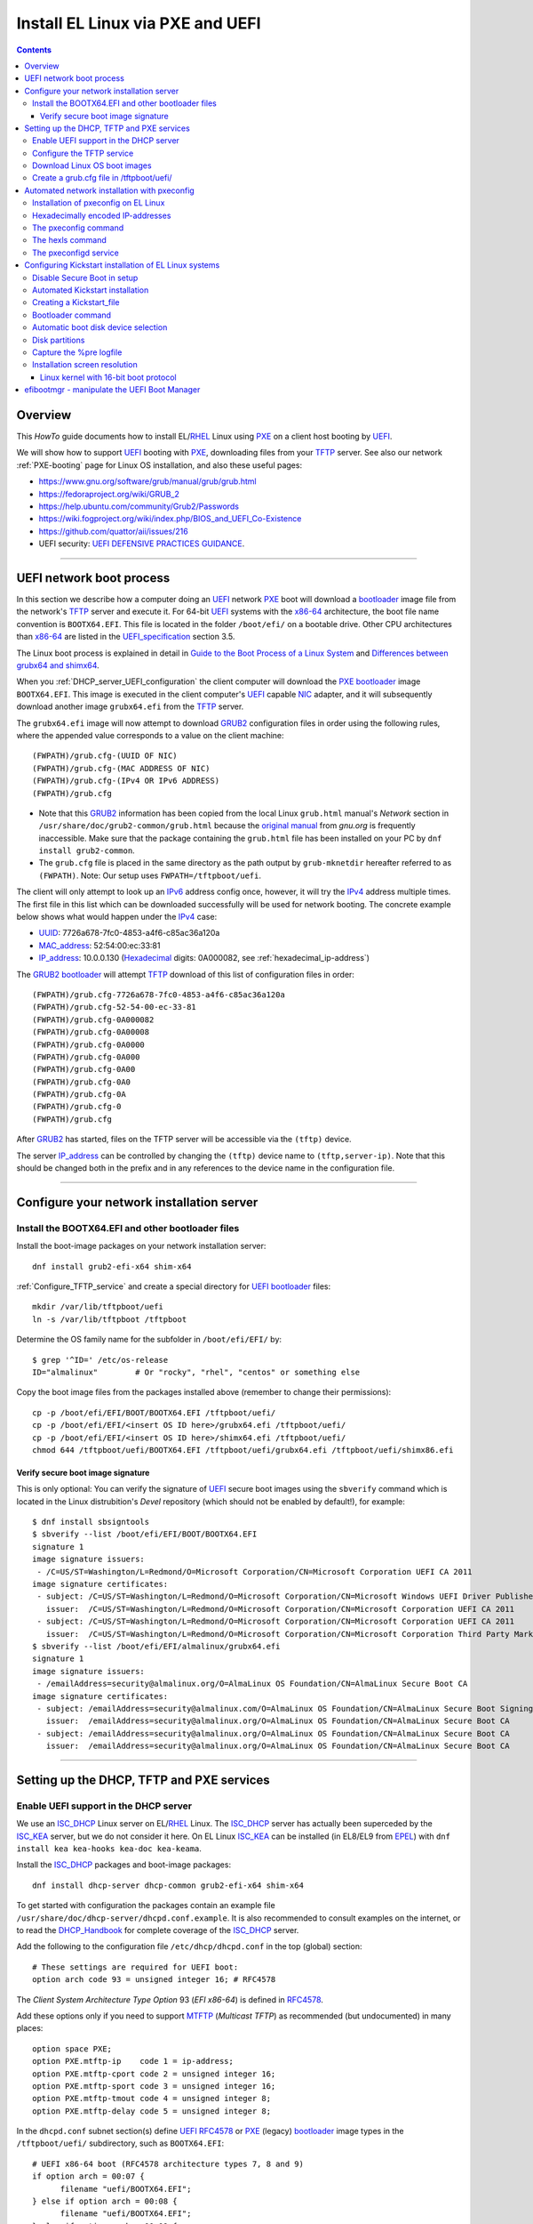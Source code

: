 .. _PXE_and_UEFI:

==================================
Install EL Linux via PXE and UEFI
==================================

.. Contents::

Overview
========

This *HowTo* guide documents how to install EL/RHEL_ Linux using PXE_ on a client host booting by UEFI_.

We will show how to support UEFI_ booting with PXE_, downloading files from your TFTP_ server.
See also our network :ref:`PXE-booting` page for Linux OS installation, and also these useful pages:

* https://www.gnu.org/software/grub/manual/grub/grub.html
* https://fedoraproject.org/wiki/GRUB_2
* https://help.ubuntu.com/community/Grub2/Passwords
* https://wiki.fogproject.org/wiki/index.php/BIOS_and_UEFI_Co-Existence
* https://github.com/quattor/aii/issues/216
* UEFI security: `UEFI DEFENSIVE PRACTICES GUIDANCE <https://www.nsa.gov/portals/75/documents/what-we-do/cybersecurity/professional-resources/ctr-uefi-defensive-practices-guidance.pdf>`_.

.. _PXE: https://en.wikipedia.org/wiki/Preboot_Execution_Environment
.. _TFTP: https://en.wikipedia.org/wiki/Trivial_File_Transfer_Protocol
.. _DHCP: https://en.wikipedia.org/wiki/Dynamic_Host_Configuration_Protocol
.. _ISC_DHCP: http://www.isc.org/software/dhcp
.. _DHCP_Handbook: https://www.amazon.com/DHCP-Handbook-Ralph-Droms-Ph-D/dp/0672323273
.. _ISC_KEA: https://www.isc.org/kea/
.. _UEFI: https://en.wikipedia.org/wiki/Unified_Extensible_Firmware_Interface
.. _UEFI_specification: https://uefi.org/sites/default/files/resources/UEFI_Spec_Final_2.11.pdf
.. _BIOS: https://en.wikipedia.org/wiki/BIOS
.. _Legacy_BIOS_boot: https://en.wikipedia.org/wiki/Legacy_mode
.. _PXE-booting: https://wiki.fysik.dtu.dk/niflheim/PXE-booting
.. _GRUB2: https://fedoraproject.org/wiki/GRUB_2
.. _NFS: https://en.wikipedia.org/wiki/Network_File_System
.. _EPEL: https://fedoraproject.org/wiki/EPEL

=======================================================================================================

UEFI network boot process
=========================

In this section we describe how a computer doing an UEFI_ network PXE_ boot will download a bootloader_ image file
from the network's TFTP_ server and execute it.
For 64-bit UEFI_ systems with the x86-64_ architecture,
the boot file name convention is ``BOOTX64.EFI``.
This file is located in the folder ``/boot/efi/`` on a bootable drive.
Other CPU architectures than x86-64_ are listed in the UEFI_specification_ section 3.5.

The Linux boot process is explained in detail in
`Guide to the Boot Process of a Linux System <https://www.baeldung.com/linux/boot-process>`_
and `Differences between grubx64 and shimx64 <https://www.baeldung.com/linux/grubx64-vs-shimx64>`_.

When you :ref:`DHCP_server_UEFI_configuration` the client computer will download 
the PXE_ bootloader_ image ``BOOTX64.EFI``.
This image is executed in the client computer's UEFI_ capable NIC_ adapter,
and it will subsequently download another image ``grubx64.efi`` from the TFTP_ server.

The ``grubx64.efi`` image will now attempt to download GRUB2_ configuration files in order using the following rules,
where the appended value corresponds to a value on the client machine::

  (FWPATH)/grub.cfg-(UUID OF NIC)
  (FWPATH)/grub.cfg-(MAC ADDRESS OF NIC)
  (FWPATH)/grub.cfg-(IPv4 OR IPv6 ADDRESS)
  (FWPATH)/grub.cfg

- Note that this GRUB2_ information has been copied from the local Linux ``grub.html`` manual's `Network` section in ``/usr/share/doc/grub2-common/grub.html``
  because the `original manual <https://www.gnu.org/software/grub/manual/grub/html_node/Network.html>`_ from `gnu.org` is frequently inaccessible.
  Make sure that the package containing the ``grub.html`` file has been installed on your PC by ``dnf install grub2-common``.

- The ``grub.cfg`` file is placed in the same directory as the path output by ``grub-mknetdir`` hereafter referred to as ``(FWPATH)``.
  Note: Our setup uses ``FWPATH=/tftpboot/uefi``.

The client will only attempt to look up an IPv6_ address config once, however, it will try the IPv4_ address multiple times.
The first file in this list which can be downloaded successfully will be used for network booting.
The concrete example below shows what would happen under the IPv4_ case:

* UUID_: 7726a678-7fc0-4853-a4f6-c85ac36a120a
* MAC_address_:  52:54:00:ec:33:81
* IP_address_: 10.0.0.130 (Hexadecimal_ digits: 0A000082, see :ref:`hexadecimal_ip-address`)

The GRUB2_ bootloader_ will attempt TFTP_ download of this list of configuration files in order::

  (FWPATH)/grub.cfg-7726a678-7fc0-4853-a4f6-c85ac36a120a
  (FWPATH)/grub.cfg-52-54-00-ec-33-81
  (FWPATH)/grub.cfg-0A000082
  (FWPATH)/grub.cfg-0A00008
  (FWPATH)/grub.cfg-0A0000
  (FWPATH)/grub.cfg-0A000
  (FWPATH)/grub.cfg-0A00
  (FWPATH)/grub.cfg-0A0
  (FWPATH)/grub.cfg-0A
  (FWPATH)/grub.cfg-0
  (FWPATH)/grub.cfg

After GRUB2_ has started, files on the TFTP server will be accessible via the ``(tftp)`` device.

The server IP_address_ can be controlled by changing the ``(tftp)`` device name to ``(tftp,server-ip)``.
Note that this should be changed both in the prefix and in any references to the device name in the configuration file.

.. _IPv4: http://en.wikipedia.org/wiki/Ipv4
.. _IPv6: http://en.wikipedia.org/wiki/Ipv6
.. _IP_address: https://en.wikipedia.org/wiki/IP_address
.. _Ethernet: https://en.wikipedia.org/wiki/Ethernet
.. _NIC: https://en.wikipedia.org/wiki/Network_interface_controller
.. _MAC_address: https://en.wikipedia.org/wiki/MAC_address
.. _UUID: https://en.wikipedia.org/wiki/Universally_unique_identifier
.. _Hexadecimal: https://en.wikipedia.org/wiki/Hexadecimal
.. _syslinux: https://en.wikipedia.org/wiki/SYSLINUX

=====================================================================================================

Configure your network installation server
===============================================

Install the BOOTX64.EFI and other bootloader files
-------------------------------------------------------

Install the boot-image packages on your network installation server::

  dnf install grub2-efi-x64 shim-x64

:ref:`Configure_TFTP_service` and create a special directory for UEFI_ bootloader_ files::

  mkdir /var/lib/tftpboot/uefi
  ln -s /var/lib/tftpboot /tftpboot

Determine the OS family name for the subfolder in ``/boot/efi/EFI/`` by::

  $ grep '^ID=' /etc/os-release
  ID="almalinux"        # Or "rocky", "rhel", "centos" or something else

Copy the boot image files from the packages installed above (remember to change their permissions)::

  cp -p /boot/efi/EFI/BOOT/BOOTX64.EFI /tftpboot/uefi/
  cp -p /boot/efi/EFI/<insert OS ID here>/grubx64.efi /tftpboot/uefi/
  cp -p /boot/efi/EFI/<insert OS ID here>/shimx64.efi /tftpboot/uefi/
  chmod 644 /tftpboot/uefi/BOOTX64.EFI /tftpboot/uefi/grubx64.efi /tftpboot/uefi/shimx86.efi

Verify secure boot image signature
...................................

This is only optional:
You can verify the signature of UEFI_ secure boot images using the ``sbverify`` command
which is located in the Linux distrubition's *Devel* repository
(which should not be enabled by default!),
for example::

  $ dnf install sbsigntools
  $ sbverify --list /boot/efi/EFI/BOOT/BOOTX64.EFI
  signature 1
  image signature issuers:
   - /C=US/ST=Washington/L=Redmond/O=Microsoft Corporation/CN=Microsoft Corporation UEFI CA 2011
  image signature certificates:
   - subject: /C=US/ST=Washington/L=Redmond/O=Microsoft Corporation/CN=Microsoft Windows UEFI Driver Publisher
     issuer:  /C=US/ST=Washington/L=Redmond/O=Microsoft Corporation/CN=Microsoft Corporation UEFI CA 2011
   - subject: /C=US/ST=Washington/L=Redmond/O=Microsoft Corporation/CN=Microsoft Corporation UEFI CA 2011
     issuer:  /C=US/ST=Washington/L=Redmond/O=Microsoft Corporation/CN=Microsoft Corporation Third Party Marketplace Root
  $ sbverify --list /boot/efi/EFI/almalinux/grubx64.efi
  signature 1
  image signature issuers:
   - /emailAddress=security@almalinux.org/O=AlmaLinux OS Foundation/CN=AlmaLinux Secure Boot CA
  image signature certificates:
   - subject: /emailAddress=security@almalinux.com/O=AlmaLinux OS Foundation/CN=AlmaLinux Secure Boot Signing
     issuer:  /emailAddress=security@almalinux.org/O=AlmaLinux OS Foundation/CN=AlmaLinux Secure Boot CA
   - subject: /emailAddress=security@almalinux.org/O=AlmaLinux OS Foundation/CN=AlmaLinux Secure Boot CA
     issuer:  /emailAddress=security@almalinux.org/O=AlmaLinux OS Foundation/CN=AlmaLinux Secure Boot CA

=====================================================================================================

Setting up the DHCP, TFTP and PXE services
================================================

.. _DHCP_server_UEFI_configuration:

Enable UEFI support in the DHCP server
--------------------------------------

We use an ISC_DHCP_ Linux server on EL/RHEL_ Linux.
The ISC_DHCP_ server has actually been superceded by the ISC_KEA_ server, but we do not consider it here.
On EL Linux ISC_KEA_ can be installed (in EL8/EL9 from EPEL_) with ``dnf install kea kea-hooks kea-doc kea-keama``.

Install the ISC_DHCP_ packages and boot-image packages::

  dnf install dhcp-server dhcp-common grub2-efi-x64 shim-x64

To get started with configuration the packages contain an example file ``/usr/share/doc/dhcp-server/dhcpd.conf.example``.
It is also recommended to consult examples on the internet,
or to read the DHCP_Handbook_ for complete coverage of the ISC_DHCP_ server.

Add the following to the configuration file ``/etc/dhcp/dhcpd.conf`` in the top (global) section::

  # These settings are required for UEFI boot:
  option arch code 93 = unsigned integer 16; # RFC4578

The *Client System Architecture Type Option* 93 (*EFI x86-64*) is defined in RFC4578_.

Add these options only if you need to support MTFTP_ (*Multicast TFTP*) as recommended (but undocumented) in many places::

  option space PXE;
  option PXE.mtftp-ip    code 1 = ip-address;
  option PXE.mtftp-cport code 2 = unsigned integer 16;
  option PXE.mtftp-sport code 3 = unsigned integer 16;
  option PXE.mtftp-tmout code 4 = unsigned integer 8;
  option PXE.mtftp-delay code 5 = unsigned integer 8;

.. _RFC4578: https://datatracker.ietf.org/doc/html/rfc4578#section-2.1
.. _MTFTP: https://datatracker.ietf.org/doc/html/draft-henry-remote-boot-protocol-00

In the ``dhcpd.conf`` subnet section(s) define UEFI_ RFC4578_ or PXE_ (legacy) bootloader_ image types in the ``/tftpboot/uefi/`` subdirectory,
such as ``BOOTX64.EFI``::

  # UEFI x86-64 boot (RFC4578 architecture types 7, 8 and 9)
  if option arch = 00:07 {          
        filename "uefi/BOOTX64.EFI";
  } else if option arch = 00:08 {
        filename "uefi/BOOTX64.EFI";
  } else if option arch = 00:09 {
        filename "uefi/BOOTX64.EFI";
  } else {                              
        # PXE boot
        filename "pxelinux.0";
  }

Other CPU architectures than x86-64_ are listed in the UEFI_specification_ section 3.5.

For Secure_Boot_ you can alternatively serve the ``shimx64.efi`` boot image in stead of the usual ``BOOTX64.EFI``,
see the :ref:`Secure_Boot_Setup` section,
by configuring::

  filename "uefi/shimx64.efi";

Placing the boot-image file in a subdirectory of the TFTP_ server's ``/tftpboot`` folder,
for example ``uefi/BOOTX64.EFI``,
will cause the client host PXE_ boot process to download all further files also from that same ``uefi/`` subdirectory,
so you need to place other files there.

When you have completed configuring the ``dhcpd.conf`` file, open the firewall for DHCP_ (port 67)::

  firewall-cmd --add-service=dhcp --permanent
  firewall-cmd --reload

and start the DHCP_ service::

  systemctl enable dhcpd
  systemctl restart dhcpd

.. _x86-64: https://en.wikipedia.org/wiki/X86-64

.. _Configure_TFTP_service:

Configure the TFTP service
---------------------------

Your DHCP_ server should also run a TFTP_ service for file downloads.
Install these packages::

  dnf install tftp-server tftp shim-x64

Copy the service file to make local customizations::

  cp /usr/lib/systemd/system/tftp.service /etc/systemd/system/tftp.service

Edit the file ``/etc/systemd/system/tftp.service`` to add the in.tftpd_ options ``--secure --ipv4``::

  ExecStart=/usr/sbin/in.tftpd -v --secure --ipv4 /var/lib/tftpboot

Open the firewall for TFTP_ (port 69)::

  firewall-cmd --add-service=tftp --permanent
  firewall-cmd --reload

and start the service::

  systemctl enable tftp
  systemctl restart tftp

.. _in.tftpd: https://linux.die.net/man/8/in.tftpd

Download Linux OS boot images
-----------------------------

For each EL/RHEL_ Linux (and other OS) version you should copy Linux boot images to a separate directory on the TFTP_ server,
for example, for AlmaLinux_ 8.10::

  mkdir /var/lib/tftpboot/AlmaLinux-8.10-x86_64/

In this directory create the following ``Makefile``::

  OS=almalinux
  VERSION=8.10
  MIRROR=<your-favorite-mirror>
  default:
        @echo "NOTE: Boot images are from ${OS} version ${VERSION}"
        @wget --timestamping ${MIRROR}/${OS}/${VERSION}/BaseOS/x86_64/os/images/pxeboot/initrd.img
        @wget --timestamping ${MIRROR}/${OS}/${VERSION}/BaseOS/x86_64/os/images/pxeboot/vmlinuz

and run a ``make`` command to download the boot image files.

.. _create_grub.cfg:

Create a grub.cfg file in /tftpboot/uefi/
---------------------------------------------

The ``uefi/BOOTX64.EFI`` boot file will be looking for a GRUB2_ or Grub_ configuration file ``uefi/grub.cfg`` in the same subdirectory.
Create the file ``/var/lib/tftpboot/uefi/grub.cfg`` with the contents::

  set default="0"
  function load_video {
    insmod efi_gop
    insmod efi_uga
    insmod video_bochs
    insmod video_cirrus
    insmod all_video
  }
  load_video
  set gfxpayload=keep
  insmod net
  insmod efinet
  insmod tftp
  insmod gzio
  insmod part_gpt
  insmod ext2
  set timeout=60
  menuentry 'AlmaLinux 8.10 minimal Kickstart' --class centos --class gnu-linux --class gnu --class os --unrestricted {
    # Note: IPv6 disable during initial boot:
    linuxefi (tftp)/AlmaLinux-8.10-x86_64/vmlinuz ip=dhcp inst.ks=nfs:nfsvers=3:130.225.86.3:/u/kickstart/ks-rockylinux-8-minimal-x86_64.cfg ipv6.disable=1
    initrdefi (tftp)/AlmaLinux-8.10-x86_64/initrd.img
  }

Additional menu entries may be appended to the above, for example::

  menuentry 'AlmaLinux 9.6 minimal Kickstart' --class centos --class gnu-linux --class gnu --class os --unrestricted {
    linuxefi (tftp)/AlmaLinux-9.6-x86_64/vmlinuz ip=dhcp inst.ks=nfs:nfsvers=3:130.225.86.3:/u/kickstart/ks-rockylinux-9-minimal-x86_64.cfg ipv6.disable=1
    initrdefi (tftp)/AlmaLinux-9.6-x86_64/initrd.img
  }

It is useful to have a ``grub.cfg`` menu item from the TFTP_ server which allows to boot the system from an existing OS installation on disk.
This should be the default menu item.
To boot a system with ``grubx64.efi`` (provided by the ``grub2-efi-x64`` package) in the 1st partition of the first disk hd0::

  menuentry 'Useless: Boot from local disk' {
    # Undocumented "exit" command.  Returns to BIOS boot menu on Dell 9020
    exit
  }

In other Linux distributions such as Fedora_ the ``.efi`` files will be in different subdirectories of ``/boot/efi/EFI``.

If there are multiple disks in the server, Grub_ will label them as *hd0, hd1, hd2*, etc.
It seems that the numbering of such disks may vary, and if the OS installation is suddenly in disk *hd1* in stead of *hd0*,
it is useful to define a fallback_ boot menu item as in this example::

  set default=0
  set fallback=1
  menuentry 'Boot from local disk hd0' {
   set root=(hd0,1)
   chainloader /efi/centos/grubx64.efi
  }
  menuentry 'Boot from local disk hd1' {
   set root=(hd1,1)
   chainloader /efi/centos/grubx64.efi
  }

.. _Grub: https://en.wikipedia.org/wiki/GNU_GRUB
.. _fallback: https://www.gnu.org/software/grub/manual/grub/html_node/fallback.html

=======================================================================================================

.. _Automated_network_installation_with_pxeconfig:

Automated network installation with pxeconfig
=============================================

You can automate the PXE_ network booting process completely using the pxeconfig_toolkit_ written by Bas van der Vlies.
Download the pxeconfig_toolkit_ and read the pxeconfig_installation_ page.

**NOTE:** We assume throughout the use of client UEFI_ booting,
since the old BIOS_ booting is more or less deprecated.

.. _pxeconfig_installation: https://gitlab.com/surfsara/pxeconfig/-/wikis/installation

Installation of pxeconfig on EL Linux
-----------------------------------------

See the pxeconfig_installation_ page.
Configure the default boot method to be UEFI_ in ``/usr/local/etc/pxeconfig.conf``::

  [DEFAULT]
  boot_method=uefi

This configures the pxeconfig_ command to create ``grub.cfg`` files in the ``/tftpboot/uefi/`` directory
which was created in the :ref:`create_grub.cfg` section.

Having added the port 6611 pxeconfigd_ service to the services_ file ``/etc/services``,
you must also open port 6611 in the firewall::

  firewall-cmd --permanent --zone=public --add-port=6611/tcp --reload

Setup the pxeconfigd_ service with Systemd_.
Note that it is ``pxeconfigd.socket`` which handles the pxeconfigd_ service,
similar to the normal telnet_ service, and not the ``.service`` file.
Remember to set the SELinux_ context::

  restorecon -v /usr/local/sbin/pxeconfigd

.. _pxeconfig_toolkit: https://gitlab.com/surfsara/pxeconfig
.. _pxeconfigd: https://gitlab.com/surfsara/pxeconfig/-/blob/master/src/pxeconfigd.py
.. _pxeconfig: https://gitlab.com/surfsara/pxeconfig/-/blob/master/src/pxeconfig.py
.. _hexls: https://gitlab.com/surfsara/pxeconfig/-/blob/master/src/hexls.in
.. _services: https://man7.org/linux/man-pages/man5/services.5.html
.. _telnet: https://en.wikipedia.org/wiki/Telnet
.. _Systemd: https://en.wikipedia.org/wiki/Systemd
.. _SELinux: https://en.wikipedia.org/wiki/Security-Enhanced_Linux

.. _hexadecimal_ip-address:

Hexadecimally encoded IP-addresses
---------------------------------------

To understand the client's hexadecimally encoded IP-address, 
which the pxeconfig_toolkit_ manipulates in the server's ``/tftpboot/uefi/`` directory,
we show some examples::

  0A018219 decodes as 10.1.130.25

You can use the gethostip_ command from the ``syslinux`` package to convert hostnames and IP-addresses to hexadecimal, for example::

  $ gethostip -f s001
  s001.(domainname) 10.2.130.21 0A028215
  $ gethostip -x s001
  0A028215

.. _gethostip: https://linux.die.net/man/1/gethostip

The pxeconfig command
---------------------

To use pxeconfig_ you should create any number of configuration files named ``default.<something>``
which contain different PXELINUX commands that perform the desired actions, for example,
BIOS_ updates, firmware updates, hardware diagnostics, or network installation.
See the above :ref:`create_grub.cfg` section.

Use the pxeconfig_ command to configure those client nodes that you wish to install 
(the remaining nodes will simply boot from their hard disk).
An example is::

  $ pxeconfig c150
  Which pxe config file must we use: ?
  1 : default.rockylinux-8-sr850v3-x86_64
  2 : default.rockylinux-8-x86_64

The pxeconfig_ command creates soft-links in the ``/tftpboot/uefi/`` directory named as 
the hexadecimally encoded IP-address of the clients, pointing to one of the files ``default.*``. 
As designed, the PXE_ network booting process will download the file given by the hexadecimal IP-address, 
and hence network installation of the node will take place.

If desired you can remove the soft-link::

  $ pxeconfig -r c150

The hexls command
-----------------

To list the soft links created by pxeconfig_ use the tool hexls_ and look for the IP-addresses and/or hostnames.  
An example output is::

  $ hexls /tftpboot/uefi/ 
  default.rockylinux-8-x86_64
  grub.cfg
  grub.cfg-0A028396 => 10.2.131.150 => c150.nifl.fysik.dtu.dk -> default.rockylinux-8-x86_64

The pxeconfigd service
------------------------

The pxeconfigd_ service will remove the hexadecimally encoded IP-address soft-link on the server when contacted on port 6611 by the client node. 
In order for this to happen, you must create the client's post-install script to make an action such as this example::

  #!/bin/sh
  # To be used with the pxeconfigd service:
  # Remove the <hex_ipaddr> file from the pxelinux.cfg directory so the client will boot from disk.
  telnet <IMAGESERVER> 6611
  sleep 1
  exit 0

When this script is executed on the node in the post-install phase,
the telnet_ command connects to the pxeconfigd_ service on the image server,
and this daemon will remove the hexadecimally encoded IP-address soft-link in ``/tftpboot/uefi/``
corresponding to the client IP-address which did the telnet_ connection.

=======================================================================================================

Configuring Kickstart installation of EL Linux systems
================================================================

Linux OS installation of RHEL_ Linux and *EL clones* (AlmaLinux_, RockyLinux_, and more),
as well as Fedora_,
can be made using the automated Kickstart_ method.
There is a general description from the Fedora_ page:

* Many system administrators would prefer to use an automated installation method to install Fedora_ or RHEL_ on their machines.
  To answer this need, Red Hat created the Kickstart_ installation method.
  Using Kickstart_, a system administrator can create a single file containing the answers to all the questions that would normally be asked during a typical installation.

* A Kickstart_file_ can be kept on a server system and read by individual computers during the installation.
  This installation method can support the use of a single Kickstart_file_ to install Fedora_ or RHEL_ on multiple machines,
  making it ideal for network and system administrators.

A Kickstart_ installation can be made using PXE_and_UEFI_ network booting.

.. _Secure_Boot_Setup:

Disable Secure Boot in setup
----------------------------

If the PXE_ client system is configured for UEFI_ Secure_Boot_
then the PXE_ boot may likely fail with an error about an **invalid signature**.
See also `What is UEFI Secure Boot and how it works? <https://access.redhat.com/articles/5254641>`_.

There is an explanation in `Installation of RHEL8 on UEFI system with Secure Boot enabled fails with error 'invalid signature' on vmlinuz <https://access.redhat.com/solutions/3771941>`_

**Workaround:** Disable Secure_Boot_ from UEFI_ or BIOS_ settings.
After the OS installation has completed, Secure_Boot_ may be reenabled and the OS should boot correctly in this mode.

In special cases it may actually be possible to make a successful PXE_ Secure_Boot_ installation,
provided these conditions are fulfilled:

* The DHCP_ server (see below) has been configured to serve the ``shimx64.efi`` boot image
  in stead of the usual ``BOOTX64.EFI``::

    filename "uefi/shimx64.efi";

* The ``shimx64.efi`` boot image originates from the **same Linux OS version** as the OS you are trying to install.
  Note: The image signatures which can be verified by the ``sbverify`` command (see above).

In this case the client's Secure_Boot_ of ``shimx64.efi`` will accept the signature of the ``grubx64.efi`` boot image
as well as the signature of the Linux installation kernel when it gets loaded.
For example, if all boot images are from the same ``RockyLinux 9.6`` OS, 
then the image signatures will be verified correctly by the UEFI_ Secure_Boot_ in the client.

Any signature mismatch will cause the installation to fail,
since different OS images cannot verify the image signatures of other OSes,
for example ``RHEL`` versus ``AlmaLinux`` versus ``RockyLinux``.

.. _Secure_Boot: https://en.wikipedia.org/wiki/Unified_Extensible_Firmware_Interface#SECURE-BOOT
.. _SHIM: https://github.com/rhboot/shim/blob/main/README.md

Automated Kickstart installation
-----------------------------------

Automated installation using Anaconda_ is possible with UEFI_ as well as PXE_ legacy booting.

If the node's **boot order** has been configured with PXE_ network booting as the first boot device,
and you have also installed the above pxeconfig_toolkit_,
then it is sufficient to power cycle and/or start up the server:

* Kickstart_ OS installation will be performed automatically without any user intervention.
* The installation process can be viewed in the node's console (physically or in the BMC_ web browser window).
* The Kickstart_ method described above therefore provides a **totally automatic and hands-free** Linux OS installation of nodes,
  suitable for a large Linux cluster and other scenarios.

Alternatively, when powering up the server, PXE_ network boot can be selected from the console,
typically by pressing the F12 or F10 button as shown in the console.

.. _Kickstart: https://pykickstart.readthedocs.io/en/latest/kickstart-docs.html#chapter-1-introduction
.. _Kickstart_file: https://anaconda-installer.readthedocs.io/en/latest/kickstart.html
.. _RHEL: https://en.wikipedia.org/wiki/Red_Hat_Enterprise_Linux
.. _AlmaLinux: https://almalinux.org/
.. _RockyLinux: https://www.rockylinux.org
.. _Fedora: https://fedoraproject.org/
.. _BMC: https://en.wikipedia.org/wiki/Intelligent_Platform_Management_Interface#Baseboard_management_controller

Creating a Kickstart_file_
-------------------------------

In the following sections we discuss relevant sections of the Kickstart_file_.

In the ``grub.cfg`` file you can use the inst.ks_ parameter to specify the location
(on the network, for example) of the Kickstart_file_ that you want to use.
As an example, the following menu item may be added to the ``grub.cfg`` file 
to download a Kickstart_file_ named ``ks-almalinux-8.10-minimal-x86_64.cfg``
from the NFS_ (version 3) server at IP address ``10.10.10.3``::

  menuentry 'AlmaLinux 8.10 minimal Kickstart' --class centos --class gnu-linux --class gnu --class os --unrestricted {
    linuxefi (tftp)/AlmaLinux-8.10-x86_64/vmlinuz ip=dhcp inst.ks=nfs:nfsvers=3:10.10.10.3:/u/kickstart/ks-almalinux-8.10-minimal-x86_64.cfg
    initrdefi (tftp)/AlmaLinux-8.10-x86_64/initrd.img
  }

Setting up an NFS_ server is not discussed here, however.
Additional example files can be found in https://github.com/OleHolmNielsen/ansible/tree/master/roles/pxeconfigd/files

A Legacy PXE_ BIOS_ boot file ``/tftpboot/pxelinux.cfg/default`` example using the same Kickstart_file_ is::

  label AlmaLinux8.10 minimal-x86_64
        menu label Clean AlmaLinux-8.10-x86_64, minimal install
        kernel AlmaLinux-8.10-x86_64/vmlinuz
        append load_ramdisk=1 initrd=AlmaLinux-8.10-x86_64/initrd.img network inst.ks=nfs:nfsvers=3:<server-IP>:/u/kickstart/ks-almalinux-8.10-minimal-x86_64.cfg vga=792

.. _Anaconda: https://fedoraproject.org/wiki/Anaconda
.. _inst.ks: https://docs.fedoraproject.org/en-US/fedora/f36/install-guide/advanced/Boot_Options/#sect-boot-options-kickstart

Bootloader command
------------------

The Kickstart_file_ bootloader_ command (required) specifies how the bootloader_ should be installed.

You should always use a password to protect your bootloader_.
An unprotected bootloader_ can allow a potential attacker to modify the system’s boot options and gain unauthorized access to the system:

* ``--password`` 
  If using GRUB2_ as the bootloader_, this sets the bootloader_ password to the one specified.
  This should be used to restrict access to the GRUB2_ shell, where arbitrary kernel options can be passed.
  If a password is specified, GRUB2_ will also ask for a user name, and that user name is always ``root``.

* ``--iscrypted`` 
  Normally, when you specify a bootloader_ password using the ``--password=`` option,
  it will be stored in the Kickstart_file_ in plain text,
  but you may use this option to specify an encrypted password.
  To generate an encrypted password use the command::

    grub2-mkpasswd-pbkdf2

  Enter the password you want to use, and copy the command’s output (the hash starting with ``grub.pbkdf2``) into the Kickstart_file_.
  An example bootloader_ Kickstart_ entry with an encrypted password will look similar to the following::

    bootloader --iscrypted --password=grub.pbkdf2.sha512.10000.5520C6C9832F3AC3D149AC0B24BE69E2D4FB0DBEEDBD29CA1D30A044DE2645C4C7A291E585D4DC43F8A4D82479F8B95CA4BA4381F8550510B75E8E0BB2938990.C688B6F0EF935701FF9BD1A8EC7FE5BD2333799C98F28420C5CC8F1A2A233DE22C83705BB614EA17F3FDFDF4AC2161CEA3384E56EB38A2E39102F5334C47405E

Some systems require a special partition for installing the bootloader_.
The type and size of this partition depends on whether the disk you are installing the bootloader_ to uses the Master Boot Record (MBR) or a GUID Partition Table (GPT) schema.
For more information, see the bootloader_ page.

.. _bootloader: https://pykickstart.readthedocs.io/en/latest/kickstart-docs.html#bootloader

Automatic boot disk device selection 
---------------------------------------

The server or PC computer may have multiple disk devices, and each device may have different bus interfaces to the system such as NVME_ or SATA_.

When the Kickstart_ installation starts up, the file given by inst.ks_ must select, format and partition the system boot disk.
However, you do not want to install the Linux OS on a large disk device which might be used only for data storage!
Another problem is that NVME_ and SATA_ devices have different device names in the Linux kernel, for example:

* SATA_: /dev/sda 
* NVME_: /dev/nvme0n1

and the correct device name must be given to Kickstart_.

A nice and flexible solution to this issue is given in the thread https://access.redhat.com/discussions/3144131.
You configure a Kickstart_file_ ``%include`` line where you would traditionally partition the disk::

  # The file /tmp/part-include is created below in the %pre section
  %include /tmp/part-include
  %packages
  %end

Then you define a pre-install_ section with ``%pre``, here adding a number of improvements::

  # Start of the %pre section with logging into /root/ks-pre.log
  %pre --log=/root/ks-pre.log
  # pick the first drive that is not removable and is over MINSIZE
  DIR="/sys/block"
  # minimum and maximum size of hard drive needed specified in GIGABYTES
  MINSIZE=100
  MAXSIZE=1999
  # The loop first checks NVME then SATA/SAS drives:
  for d in $DIR/nvme* $DIR/sd*
  do
    DEV=`basename "$d"`
    if [ -d $DIR/$DEV ]; then
      # Note: the removable file may have an incorrect value:
      if [[ "`cat $DIR/$DEV/removable`" = "0" ]]
      then
        # /sys/block/*/size is in 512 byte chunks
        GB=$((`cat $DIR/$DEV/size`/2**21))
        echo "Disk device $DEV has size $GB GB"
        if [ $GB -gt $MINSIZE -a $GB -lt $MAXSIZE -a -z "$ROOTDRIVE" ]
        then
          ROOTDRIVE=$DEV
          echo "Select ROOTDRIVE=$ROOTDRIVE"
        fi
      fi
    fi
  done
  
  if [ -z "$ROOTDRIVE" ]
  then
        echo "ERROR: ROOTDRIVE is undefined"
  else
        echo "ROOTDRIVE=$ROOTDRIVE"
        cat << EOF > /tmp/part-include
  zerombr
  clearpart --drives=$ROOTDRIVE --all --initlabel
  ignoredisk --only-use=$ROOTDRIVE
  reqpart --add-boot
  part swap --size 32768 --asprimary
  part pv.01 --fstype xfs --size=1 --grow --asprimary
  volgroup VolGroup00 pv.01
  logvol / --fstype xfs --name=lv_root --vgname=VolGroup00 --size=32768
  EOF
  fi
  %end

**WARNING:** We have some old Intel Xeon Nehalem_ servers with SATA disks where ``/sys/block/sda/removable`` contains an incorrect value of 1!

.. _NVME: https://en.wikipedia.org/wiki/NVM_Express
.. _SATA: https://en.wikipedia.org/wiki/Serial_ATA
.. _pre-install: https://pykickstart.readthedocs.io/en/latest/kickstart-docs.html#chapter-4-pre-installation-script
.. _Nehalem: https://en.wikipedia.org/wiki/Nehalem_(microarchitecture)

Disk partitions
---------------

With UEFI_ systems it is **required** to configure a special ``/boot/efi`` partition in your Kickstart_file_,
see also:

* https://access.redhat.com/solutions/1369253
* https://fedoraproject.org/wiki/Anaconda/Kickstart#bootloader

It is most convenient to configure boot partitions using reqpart_: 

* Automatically create partitions required by your hardware platform.
  These include a ``/boot/efi`` for x86_64 and Aarch64 systems with UEFI_ firmware,
  ``biosboot`` for x86_64 systems with BIOS_ firmware and GPT, and ``PRePBoot`` for IBM Power Systems.

An example Kickstart_file_ section specifying disk partitions and using reqpart_ may be::

  reqpart --add-boot
  part swap --size 50000 --asprimary
  part pv.01 --fstype xfs --size=1 --grow --asprimary
  volgroup VolGroup00 pv.01
  logvol / --fstype xfs --name=lv_root --vgname=VolGroup00 --size=32768

.. _reqpart: https://pykickstart.readthedocs.io/en/latest/kickstart-docs.html#reqpart

Capture the %pre logfile
------------------------

The Kickstart_file_ ``%pre`` command can create a logfile::

  # Start of the %pre section with logging into /root/ks-pre.log
  %pre --log=/root/ks-pre.log

However, this file exists **only in the memory file system** during installation,
and the logfile will be lost after the system has rebooted.

There are methods to get a copy of the ``%pre`` logfile:

* https://unix.stackexchange.com/questions/78388/logging-pre-during-kickstart-logfile-doesnt-exist-after-boot

Installation screen resolution
------------------------------

If you have an old server or PC where the VGA_ graphics adapter only supports screen resolutions up to 1024x768 or 1280x1024,
then the kernel in EL8 Linux may select a higher, unsupported screen resolution which gives a flickering monitor with no image!
See these pages:

* https://www.systutorials.com/configuration-of-linux-kernel-video-mode/
* https://cromwell-intl.com/open-source/grub-vga-modes.html
* https://pierre.baudu.in/other/grub.vga.modes.html

You can add a vga= directive to the kernel line in the GRUB file, something like the following::

  linuxefi /vmlinuz-X.Y.Z vga=792 

(X.Y.Z is your version)
and you can use numbers other than ``792`` which would give a resolution of 1024×768 with 65,536 possible colors. 
This is a partial list of the GRUB_ VGA_ Modes::

  Colour depth	640x480	1024x768
  8 (256)	769	773
  15 (32K)	784	790
  16 (65K)	785	791
  24 (16M)	786	792

.. _VGA: https://en.wikipedia.org/wiki/Video_Graphics_Array

Linux kernel with 16-bit boot protocol
......................................

From https://www.systutorials.com/configuration-of-linux-kernel-video-mode/ we see:

* Switching VESA_ modes of Linux kernel at boot time can be done by using the “vga=…“ kernel boot parameter. 
  This parameter accept the decimal value of Linux video mode numbers instead of VESA_ video mode numbers. 

The video mode number of the Linux kernel is the VESA_ mode number plus 0×200::

  Linux_kernel_mode_number = VESA_mode_number + 0x200

So the table for the Kernel mode numbers are::

      | 640x480  800x600  1024x768 1280x1024
  ----+-------------------------------------
  256 |  0x301    0x303    0x305    0x307
  32k |  0x310    0x313    0x316    0x319
  64k |  0x311    0x314    0x317    0x31A
  16M |  0x312    0x315    0x318    0x31B

The decimal value of the Linux kernel video mode number can be passed to the kernel in the form “vga=YYY“, where YYY is the decimal value.

The parameter ``vga=ask`` is often mentioned, but is not supported by GRUB2_.

Last, calculate the decimal value of the Linux video mode number. 
This simple python command can be used to convert a hex-number 0xYYY::

  python -c "print 0xYYY"

.. _VESA: https://en.wikipedia.org/wiki/VESA_BIOS_Extensions

efibootmgr - manipulate the UEFI Boot Manager
===============================================

efibootmgr_ is a userspace application used to modify the UEFI_ Boot Manager.  
This application can create and destroy boot entries, change the boot order, change the next running boot option, and more.

To show the current boot order::

  efibootmgr -v

Some useful command options (see the efibootmgr_ page)::

        -n | --bootnext XXXX   set BootNext to XXXX (hex)
        -N | --delete-bootnext delete BootNext
        -o | --bootorder XXXX,YYYY,ZZZZ,...     explicitly set BootOrder (hex)
        -O | --delete-bootorder   delete BootOrder

.. _efibootmgr: https://github.com/rhboot/efibootmgr
